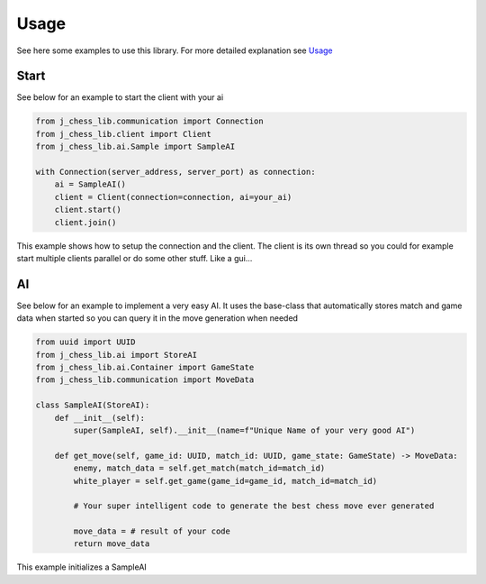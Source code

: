 =====
Usage
=====

See here some examples to use this library.
For more detailed explanation see Usage_

Start
-----

See below for an example to start the client with your ai

.. code-block:: python

    from j_chess_lib.communication import Connection
    from j_chess_lib.client import Client
    from j_chess_lib.ai.Sample import SampleAI

    with Connection(server_address, server_port) as connection:
        ai = SampleAI()
        client = Client(connection=connection, ai=your_ai)
        client.start()
        client.join()

This example shows how to setup the connection and the client.
The client is its own thread so you could for example start multiple clients parallel or do some other stuff. Like a gui...

AI
--

See below for an example to implement a very easy AI.
It uses the base-class that automatically stores match and game data when started so you can query it in the move generation when needed

.. code-block:: python

    from uuid import UUID
    from j_chess_lib.ai import StoreAI
    from j_chess_lib.ai.Container import GameState
    from j_chess_lib.communication import MoveData

    class SampleAI(StoreAI):
        def __init__(self):
            super(SampleAI, self).__init__(name=f"Unique Name of your very good AI")

        def get_move(self, game_id: UUID, match_id: UUID, game_state: GameState) -> MoveData:
            enemy, match_data = self.get_match(match_id=match_id)
            white_player = self.get_game(game_id=game_id, match_id=match_id)

            # Your super intelligent code to generate the best chess move ever generated

            move_data = # result of your code
            return move_data

This example initializes a SampleAI

